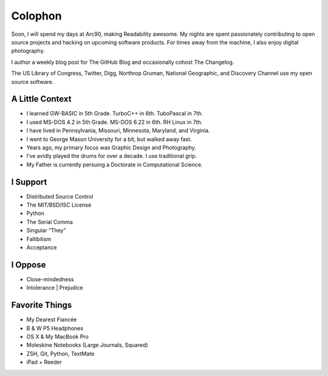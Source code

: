 Colophon
########


Soon, I will spend my days at Arc90, making Readability awesome. My nights are spent passionately contributing to open source projects and hacking on upcoming software products. For times away from the machine, I also enjoy digital photography.

I author a weekly blog post for The GitHub Blog and occasionally cohost The Changelog.

The US Library of Congress, Twitter, Digg, Northrop Gruman, National Geographic, and Discovery Channel use my open source software.


A Little Context
~~~~~~~~~~~~~~~~

- I learned GW-BASIC in 5th Grade. TurboC++ in 6th. TuboPascal in 7th.
- I used MS-DOS 4.2 in 5th Grade. MS-DOS 6.22 in 6th. RH Linux in 7th.
- I have lived in Pennsylvania, Missouri, Minnesota, Maryland, and Virginia.
- I went to George Mason University for a bit, but walked away fast.
- Years ago, my primary focus was Graphic Design and Photography.
- I’ve avidly played the drums for over a decade. I use traditional grip.
- My Father is currently persuing a Doctorate in Computational Science.


I Support
~~~~~~~~~

- Distributed Source Control
- The MIT/BSD/ISC License
- Python
- The Serial Comma
- Singular “They”
- Fallibilism
- Acceptance


I Oppose
~~~~~~~~

- Close-mindedness
- Intolerance | Prejudice


Favorite Things
~~~~~~~~~~~~~~~

- My Dearest Fiancée
- B & W P5 Headphones
- OS X & My MacBook Pro
- Moleskine Notebooks (Large Journals, Squared)
- ZSH, Git, Python, TextMate
- iPad + Reeder


